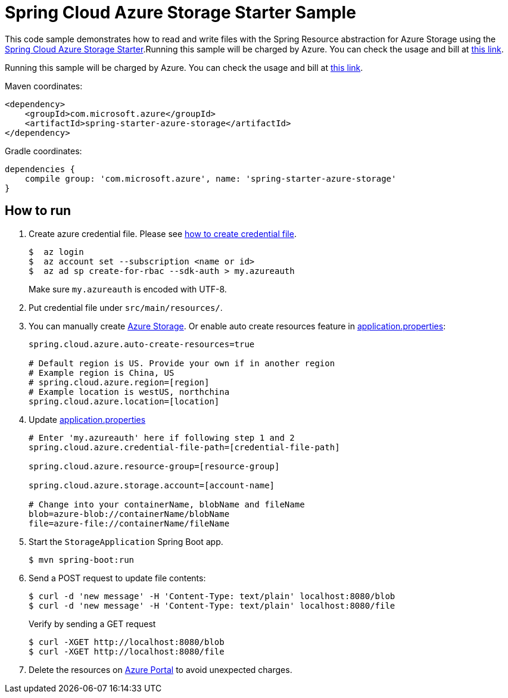 = Spring Cloud Azure Storage Starter Sample

This code sample demonstrates how to read and write files with the Spring Resource abstraction for Azure Storage using
the
link:../../spring-cloud-azure-starters/spring-starter-azure-storage[Spring Cloud Azure Storage Starter].Running this sample will be charged by Azure. You can check the usage and bill at https://azure.microsoft.com/en-us/account/[this link].

Running this sample will be charged by Azure. You can check the usage and bill at https://azure.microsoft.com/en-us/account/[this link].

Maven coordinates:

[source,xml]
----
<dependency>
    <groupId>com.microsoft.azure</groupId>
    <artifactId>spring-starter-azure-storage</artifactId>
</dependency>
----

Gradle coordinates:

[source]
----
dependencies {
    compile group: 'com.microsoft.azure', name: 'spring-starter-azure-storage'
}
----

== How to run

1. Create azure credential file. Please see https://github.com/Azure/azure-libraries-for-java/blob/master/AUTH.md[how to create credential file].
+
....
$  az login
$  az account set --subscription <name or id>
$  az ad sp create-for-rbac --sdk-auth > my.azureauth
....
+
Make sure `my.azureauth` is encoded with UTF-8.

2. Put credential file under `src/main/resources/`.

3. You can manually create https://docs.microsoft.com/en-us/azure/storage/[Azure Storage]. Or enable auto create
resources feature in link:src/main/resources/application.properties[application.properties]:
+
....
spring.cloud.azure.auto-create-resources=true

# Default region is US. Provide your own if in another region
# Example region is China, US
# spring.cloud.azure.region=[region]
# Example location is westUS, northchina
spring.cloud.azure.location=[location]
....

5. Update link:src/main/resources/application.properties[application.properties]
+
....

# Enter 'my.azureauth' here if following step 1 and 2
spring.cloud.azure.credential-file-path=[credential-file-path]

spring.cloud.azure.resource-group=[resource-group]

spring.cloud.azure.storage.account=[account-name]

# Change into your containerName, blobName and fileName
blob=azure-blob://containerName/blobName
file=azure-file://containerName/fileName
....

6. Start the `StorageApplication` Spring Boot app.
+
```
$ mvn spring-boot:run
```

7. Send a POST request to update file contents:
+
```
$ curl -d 'new message' -H 'Content-Type: text/plain' localhost:8080/blob
$ curl -d 'new message' -H 'Content-Type: text/plain' localhost:8080/file
```
+
Verify by sending a GET request
+
```
$ curl -XGET http://localhost:8080/blob
$ curl -XGET http://localhost:8080/file
```

8. Delete the resources on http://ms.portal.azure.com/[Azure Portal] to avoid unexpected charges.